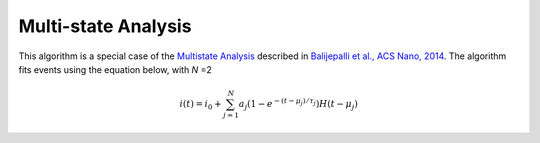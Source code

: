 .. _multistate-page:

Multi-state Analysis
---------------------------------------------

This algorithm is a special case of the `Multistate Analysis <link?>`_ described in `Balijepalli et al., ACS Nano, 2014 <http://pubs.acs.org/doi/abs/10.1021/nn405761y>`_. The algorithm fits events using the equation below, with *N* =2


.. math::
    i(t)=i_0 + \sum_{j=1}^{N} a_j\left(1-e^{-\left(t-\mu_j\right)/\tau_j}\right) H\left(t-\mu_j\right)
